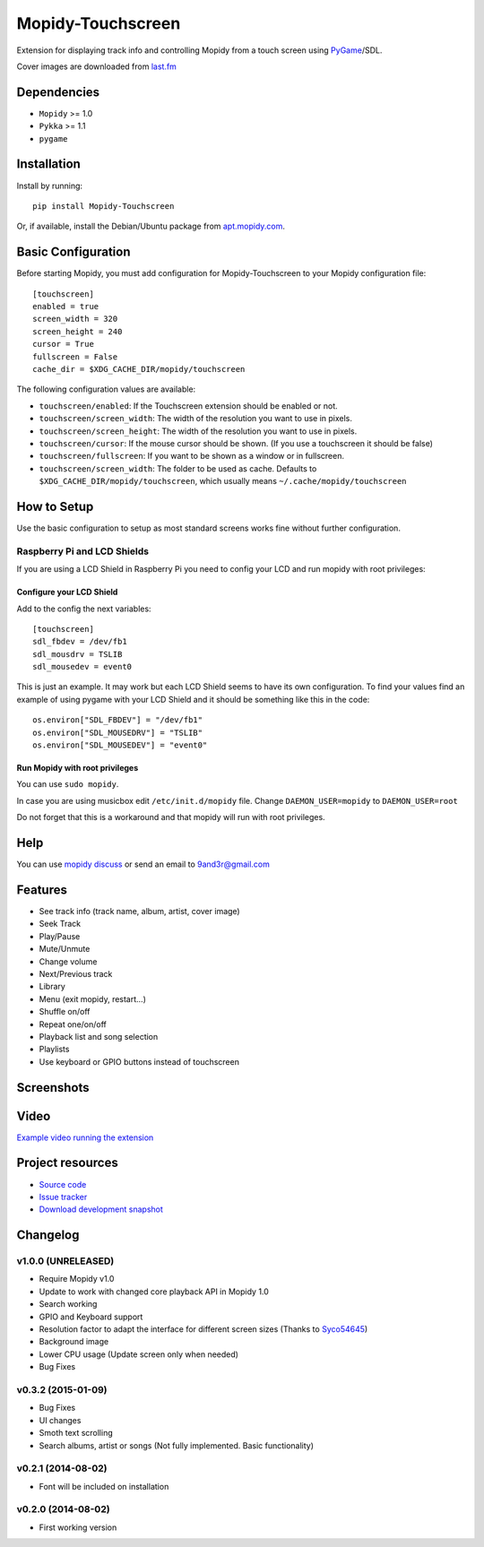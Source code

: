 ******************
Mopidy-Touchscreen
******************

.. image:: https://img.shields.io/pypi/v/Mopidy-Touchscreen.svg?style=flat
    :target: https://pypi.python.org/pypi/Mopidy-Touchscreen/
    :alt: Latest PyPI version

.. image:: https://img.shields.io/pypi/dm/Mopidy-Touchscreen.svg?style=flat
    :target: https://pypi.python.org/pypi/Mopidy-Touchscreen/
    :alt: Number of PyPI downloads

.. image:: https://img.shields.io/travis/9and3r/mopidy-touchscreen/develop.svg?style=flat
    :target: https://travis-ci.org/9and3r/mopidy-touchscreen
    :alt: Travis CI build status

.. image:: https://img.shields.io/coveralls/9and3r/mopidy-touchscreen/develop.svg?style=flat
   :target: https://coveralls.io/r/9and3r/mopidy-touchscreen?branch=develop
   :alt: Test coverage

Extension for displaying track info and controlling Mopidy from a touch screen
using `PyGame <http://www.pygame.org/>`_/SDL.

Cover images are downloaded from `last.fm <http://www.last.fm/api>`_


Dependencies
============

- ``Mopidy`` >= 1.0
- ``Pykka`` >= 1.1
- ``pygame``


Installation
============

Install by running::

    pip install Mopidy-Touchscreen

Or, if available, install the Debian/Ubuntu package from `apt.mopidy.com
<http://apt.mopidy.com/>`_.


Basic Configuration
===================

Before starting Mopidy, you must add configuration for
Mopidy-Touchscreen to your Mopidy configuration file::

    [touchscreen]
    enabled = true
    screen_width = 320
    screen_height = 240
    cursor = True
    fullscreen = False
    cache_dir = $XDG_CACHE_DIR/mopidy/touchscreen

The following configuration values are available:

- ``touchscreen/enabled``: If the Touchscreen extension should be enabled or
  not.

- ``touchscreen/screen_width``: The width of the resolution you want to use in
  pixels.

- ``touchscreen/screen_height``: The width of the resolution you want to use in
  pixels.

- ``touchscreen/cursor``: If the mouse cursor should be shown. (If you use a
  touchscreen it should be false)

- ``touchscreen/fullscreen``: If you want to be shown as a window or in
  fullscreen.

- ``touchscreen/screen_width``: The folder to be used as cache. Defaults to
  ``$XDG_CACHE_DIR/mopidy/touchscreen``, which usually means
  ``~/.cache/mopidy/touchscreen``


How to Setup
============

Use the basic configuration to setup as most standard screens works fine without further configuration.

Raspberry Pi and LCD Shields
----------------------------

If you are using a LCD Shield in Raspberry Pi you need to config your LCD and run mopidy with root privileges:

Configure your LCD Shield
`````````````````````````

Add to the config the next variables::

    [touchscreen]
    sdl_fbdev = /dev/fb1
    sdl_mousdrv = TSLIB
    sdl_mousedev = event0

This is just an example. It may work but each LCD Shield seems to have its own configuration. 
To find your values find an example of using pygame with your LCD Shield and it should be something like this in the code::

    os.environ["SDL_FBDEV"] = "/dev/fb1"
    os.environ["SDL_MOUSEDRV"] = "TSLIB"
    os.environ["SDL_MOUSEDEV"] = "event0"

Run Mopidy with root privileges
```````````````````````````````

You can use ``sudo mopidy``.

In case you are using musicbox edit ``/etc/init.d/mopidy`` file. Change ``DAEMON_USER=mopidy`` to ``DAEMON_USER=root``

Do not forget that this is a workaround and that mopidy will run with root privileges.


Help
====

You can use `mopidy discuss <https://discuss.mopidy.com/>`_
or send an email to `9and3r@gmail.com <mailto:9and3r@gmail.com>`_


Features
========


* See track info (track name, album, artist, cover image)
* Seek Track
* Play/Pause
* Mute/Unmute
* Change volume
* Next/Previous track
* Library
* Menu (exit mopidy, restart...)
* Shuffle on/off
* Repeat one/on/off
* Playback list and song selection
* Playlists
* Use keyboard or GPIO buttons instead of touchscreen


Screenshots
===========

.. image:: http://oi57.tinypic.com/29yjgwo.jpg


Video
=====

`Example video running the extension <https://www.youtube.com/watch?v=KuYoIb8Q2LI>`_


Project resources
=================

- `Source code <https://github.com/9and3r/mopidy-touchscreen>`_
- `Issue tracker <https://github.com/9and3r/mopidy-touchscreen/issues>`_
- `Download development snapshot <https://github.com/9and3r/mopidy-touchscreen/archive/master.tar.gz#egg=Mopidy-Touchscreen-dev>`_


Changelog
=========

v1.0.0 (UNRELEASED)
-------------------

- Require Mopidy v1.0
- Update to work with changed core playback API in Mopidy 1.0
- Search working
- GPIO and Keyboard support
- Resolution factor to adapt the interface for different screen sizes (Thanks to `Syco54645 <https://github.com/Syco54645>`_)
- Background image
- Lower CPU usage (Update screen only when needed)
- Bug Fixes

v0.3.2 (2015-01-09)
-------------------

- Bug Fixes
- UI changes
- Smoth text scrolling
- Search albums, artist or songs (Not fully implemented. Basic functionality)

v0.2.1 (2014-08-02)
-------------------

- Font will be included on installation

v0.2.0 (2014-08-02)
-------------------

- First working version
